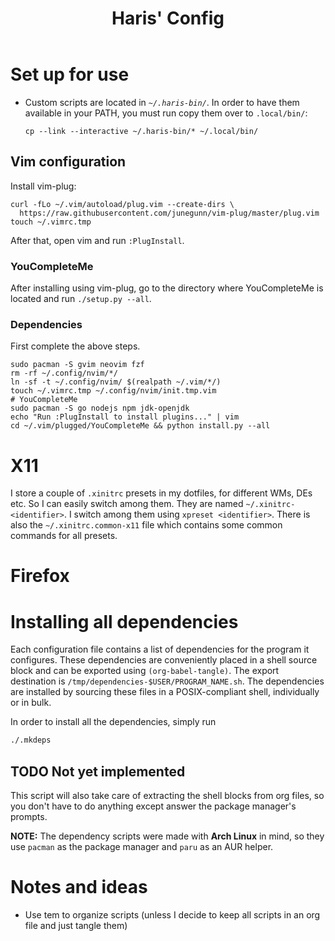 #+TITLE: Haris' Config
#+PROPERTY: header-args :tangle-mode (identity #o755)

* Set up for use
- Custom scripts are located in [[~/.haris-bin][=~/.haris-bin/=]]. In order to have them available
  in your PATH, you must run copy them over to =.local/bin/=:
  #+begin_src shell
    cp --link --interactive ~/.haris-bin/* ~/.local/bin/
  #+end_src
** Vim configuration
Install vim-plug:
#+begin_src shell :tangle (haris/tangle-deps "vim") :mkdirp yes
  curl -fLo ~/.vim/autoload/plug.vim --create-dirs \
    https://raw.githubusercontent.com/junegunn/vim-plug/master/plug.vim
  touch ~/.vimrc.tmp
#+end_src
After that, open vim and run =:PlugInstall=.
*** YouCompleteMe
After installing using vim-plug, go to the directory where YouCompleteMe is
located and run  =./setup.py --all=.
*** Dependencies
First complete the above steps.
#+begin_src shell :tangle (haris/tangle-deps "/vim") :mkdirp yes
  sudo pacman -S gvim neovim fzf
  rm -rf ~/.config/nvim/*/
  ln -sf -t ~/.config/nvim/ $(realpath ~/.vim/*/)
  touch ~/.vimrc.tmp ~/.config/nvim/init.tmp.vim
  # YouCompleteMe
  sudo pacman -S go nodejs npm jdk-openjdk
  echo "Run :PlugInstall to install plugins..." | vim
  cd ~/.vim/plugged/YouCompleteMe && python install.py --all
#+end_src
* X11
I store a couple of =.xinitrc= presets in my dotfiles, for different WMs, DEs
etc. So I can easily switch among them. They are named =~/.xinitrc-<identifier>=.
I switch among them using =xpreset <identifier>=. There is also the
=~/.xinitrc.common-x11= file which contains some common commands for all presets.
* Firefox
* Installing all dependencies
Each configuration file contains a list of dependencies for the program it
configures. These dependencies are conveniently placed in a shell source block
and can be exported using =(org-babel-tangle)=. The export destination is
=/tmp/dependencies-$USER/PROGRAM_NAME.sh=. The dependencies are installed by sourcing
these files in a POSIX-compliant shell, individually or in bulk.

In order to install all the dependencies, simply run
#+begin_src sh
  ./.mkdeps
#+end_src
** TODO Not yet implemented
This script will also take care of extracting the shell blocks from org files,
so you don't have to do anything except answer the package manager's prompts.

*NOTE:* The dependency scripts were made with *Arch Linux* in mind, so they use
=pacman= as the package manager and =paru= as an AUR helper.
* Notes and ideas
- Use tem to organize scripts (unless I decide to keep all scripts in an org
  file and just tangle them)
